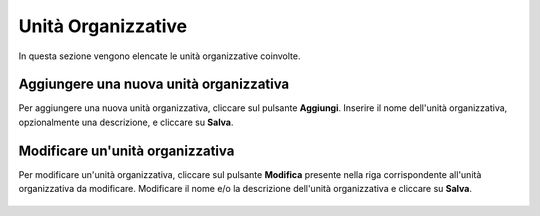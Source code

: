 Unità Organizzative
====================

In questa sezione vengono elencate le unità organizzative coinvolte. 

.. figure:: /media/listaunitaorganizzative.png
   :align: center
   :name: unita-organizzative
   :alt: Unità Organizzative

    Unità Organizzative

Aggiungere una nuova unità organizzativa
----------------------------------------

Per aggiungere una nuova unità organizzativa, cliccare sul pulsante **Aggiungi**.
Inserire il nome dell'unità organizzativa, opzionalmente una descrizione, e cliccare su **Salva**.

.. figure:: /media/aggiuntiunitaorganizzativa.png
   :align: center
   :name: aggiungi-unita-organizzativa
   :alt: Aggiungi Unità Organizzativa

    Aggiungi Unità Organizzativa

Modificare un'unità organizzativa
---------------------------------

Per modificare un'unità organizzativa, cliccare sul pulsante **Modifica** presente nella riga corrispondente all'unità organizzativa da modificare.
Modificare il nome e/o la descrizione dell'unità organizzativa e cliccare su **Salva**.

.. figure:: /media/modificaunitaorganizzativa.png
   :align: center
   :name: modifica-unita-organizzativa
   :alt: Modifica Unità Organizzativa

    Modifica Unità Organizzativa
